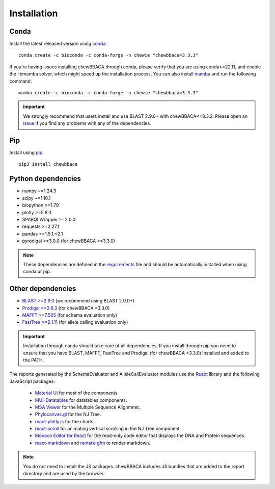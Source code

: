 Installation
============

Conda
.....

Install the latest released version using `conda <https://anaconda.org/bioconda/chewbbaca>`_:

::

	conda create -c bioconda -c conda-forge -n chewie "chewbbaca=3.3.3"

If you're having issues installing chewBBACA through conda, please verify that you are using
conda>=22.11, and enable the libmamba solver, which might speed up the installation process.
You can also install `mamba <https://mamba.readthedocs.io/en/latest/index.html>`_ and run the following command:

::

	mamba create -c bioconda -c conda-forge -n chewie "chewbbaca=3.3.3"

.. important::
	We strongly recommend that users install and use BLAST 2.9.0+ with chewBBACA<=3.3.2. Please open an
	`issue <https://github.com/B-UMMI/chewBBACA/issues>`_ if you find any problems with any
	of the dependencies.

Pip
...

Install using `pip <https://pypi.org/project/chewBBACA/>`_:

::

	pip3 install chewbbaca


Python dependencies
...................

* numpy ~=1.24.3
* scipy ~=1.10.1
* biopython >=1.79
* plotly >=5.8.0
* SPARQLWrapper >=2.0.0
* requests >=2.27.1
* pandas >=1.5.1,<2.1
* pyrodigal >=3.0.0 (for chewBBACA >=3.3.0)

.. note::
	These dependencies are defined in the `requirements <https://github.com/B-UMMI/chewBBACA/blob/master/CHEWBBACA/requirements.txt>`_
	file and should be automatically installed when using conda or pip.

Other dependencies
..................

* `BLAST >=2.9.0 <https://ftp.ncbi.nlm.nih.gov/blast/executables/blast+/>`_ (we recommend using BLAST 2.9.0+)
* `Prodigal >=2.6.3 <https://github.com/hyattpd/prodigal/releases/>`_ (for chewBBACA <3.3.0)
* `MAFFT >=7.505 <https://mafft.cbrc.jp/alignment/software/>`_ (for schema evaluation only)
* `FastTree >=2.1.11 <http://www.microbesonline.org/fasttree/>`_ (for allele calling evaluation only)

.. important::
	Installation through conda should take care of all dependencies. If you install through
	pip you need to ensure that you have BLAST, MAFFT, FastTree and Prodigal (for chewBBACA <3.3.0)
	installed and added to the PATH.

The reports generated by the SchemaEvaluator and AlleleCallEvaluator modules use the `React <https://react.dev/>`_ library and the following JavaScript packages:

  - `Material UI <https://www.npmjs.com/package/@mui/material>`_ for most of the components.
  - `MUI-Datatables <https://www.npmjs.com/package/mui-datatables>`_ for datatables components.
  - `MSA Viewer <https://www.npmjs.com/package/@jlab-contrib/msa>`_ for the Multiple Sequence Alignmnet.
  - `Phylocanvas.gl <https://www.npmjs.com/package/@phylocanvas/phylocanvas.gl>`_ for the NJ Tree.
  - `react-plotly.js <https://www.npmjs.com/package/react-plotly.js>`_ for the charts.
  - `react-scroll <https://www.npmjs.com/package/react-scroll>`_ for animating vertical scrolling in the NJ Tree component.
  - `Monaco Editor for React <https://www.npmjs.com/package/@monaco-editor/react>`_ for the read-only code editor that displays the DNA and Protein sequences.
  - `react-markdown <https://www.npmjs.com/package/react-markdown>`_ and `remark-gfm <https://www.npmjs.com/package/remark-gfm>`_ to render markdown.

.. note::
	You do not need to install the JS packages. chewBBACA includes JS bundles that are added to the report directory and are used by the browser.
